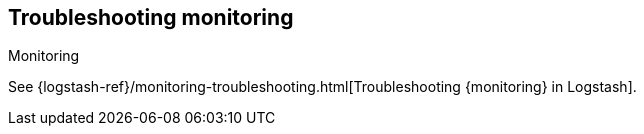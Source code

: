 [[monitoring-troubleshooting]]
== Troubleshooting monitoring
++++
<titleabbrev>Monitoring</titleabbrev>
++++

See
{logstash-ref}/monitoring-troubleshooting.html[Troubleshooting {monitoring} in Logstash].
